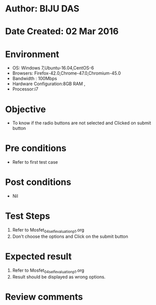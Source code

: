 * Author: BIJU DAS
* Date Created: 02 Mar 2016
* Environment
  - OS: Windows 7,Ubuntu-16.04,CentOS-6
  - Browsers: Firefox-42.0,Chrome-47.0,Chromium-45.0
  - Bandwidth : 100Mbps
  - Hardware Configuration:8GB RAM , 
  - Processor:i7

* Objective
  - To know if the radio buttons are not selected and Clicked on submit button

* Pre conditions
  - Refer to first test case 

* Post conditions
   - Nil
* Test Steps
  1. Refer to Mosfet_04_selfevaluation_p1.org
  2. Don't choose the options and Click on the submit button

* Expected result
  1. Refer to Mosfet_04_selfevaluation_p1.org
  2. Result should be displayed as wrong options.

* Review comments